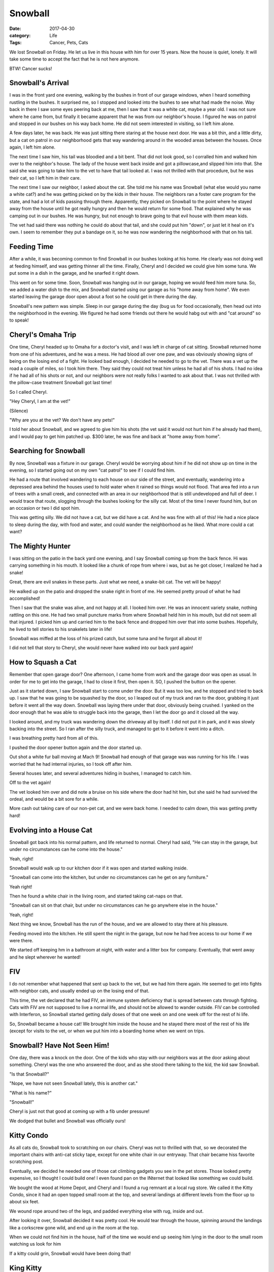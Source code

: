 Snowball
########

:date: 2017-04-30
:category: Life
:Tags: Cancer, Pets, Cats

We lost Snowball on Friday. He let us live in this house with him for over 15
years. Now the house is quiet, lonely. It will take some time to accept the
fact that he is not here anymore.

BTW! Cancer sucks!

..  image:: Snowball1.jpg
    :align: center
    :caption: Snowball helping me work!

Snowball's Arrival
******************

I was in the front yard one evening, walking by the bushes in front of our
garage windows, when I heard something rustling in the bushes. It surprised me,
so I stopped and looked into the bushes to see what had made the noise. Way
back in there I saw some eyes peering back at me, then I saw that it was a
white cat, maybe a year old. I was not sure where he came from, but finally it
became apparent that he was from our neighbor's house. I figured he was on
patrol and stopped in our bushes on his way back home. He did not seem
interested in visiting, so I left him alone.

A few days later, he was back. He was just sitting there staring at the house
next door. He was a bit thin, and a little dirty, but a cat on patrol in our
neighborhood gets that way wandering around in the wooded areas between the
houses. Once again, I left him alone.

The next time I saw him, his tail was bloodied and a bit bent. That did not
look good, so I corralled him and walked him over to the neighbor's house. The
lady of the house went back inside and got a pillowcase,and slipped him into
that. She said she was going to take him to the vet to have that tail looked
at. I was not thrilled with that procedure, but he was their cat, so I left him
in their care.

The next time I saw our neighbor, I asked about the cat. She told me his name
was Snowball (what else would you name a white cat?) and he was getting picked
on by the kids in their house. The neighbors ran a foster care program for the
state, and had a lot of kids passing through there. Apparently, they picked on
Snowball to the point where he stayed away from the house until he got really
hungry and then he would return for some food. That explained why he was
camping out in our bushes. He was hungry, but not enough to brave going to that
evil house with them mean kids.

The vet had said there was nothing he could do about that tail, and she could
put him "down", or just let it heal on it's own. I seem to remember they put a
bandage on it, so he was now wandering the neighborhood with that on his tail.

Feeding Time
************

After a while, it was becoming common to find Snowball in our bushes looking at
his home. He clearly was not doing well at feeding himself, and was getting
thinner all the time. Finally, Cheryl and I decided we could give him some tuna.
We put some in a dish in the garage, and he snarfed it right down. 

This went on for some time. Soon, Snowball was hanging out in our garage,
hoping we would feed him more tuna. So, we added a water dish to the mix, and
Snowball started using our garage as his "home away from home". We even started
leaving the garage door open about a foot so he could get in there during the
day.

Snowball's new pattern was simple. Sleep in our garage during the day (bug us
for food occasionally, then head out into the neighborhood in the evening. We
figured he had some friends out there he would habg out with and "cat around"
so to speak!

Cheryl's Omaha Trip
*******************

One time, Cheryl headed up to Omaha for a doctor's visit, and I was left in
charge of cat sitting. Snowball returned home from one of his adventures, and
he was a mess. He had blood all over one paw, and was obviously showing signs
of being on the losing end of a fight. He looked bad enough, I decided he
needed to go to the vet. There was a vet up the road a couple of miles, so I
took him there. They said they could not treat him unless he had all of his
shots. I had no idea if he had all of his shots or not, and our neighbors were
not really folks I wanted to ask about that. I was not thrilled with the
pillow-case treatment Snowball got last time!

So I called Cheryl.

"Hey Cheryl, I am at the vet!"

(Silence) 

"Why are you at the vet? We don't have any pets!"

I told her about Snowball, and we agreed to give him his shots (the vet said it
would not hurt him if he already had them), and I would pay to get him patched
up. $300 later, he was fine and back at "home away from home".

Searching for Snowball
**********************

By now, Snowball was a fixture in our garage. Cheryl would be worrying about
him if he did not show up on time in the evening, so I started going out on my own "cat
patrol" to see if I could find him.

He had a route that involved wandering to each house on our side of the street,
and eventually, wandering into a depressed area behind the houses used to hold
water when it rained so things would not flood. That area fed into a run of
trees with a small creek, and connected with an area in our neighborhood that
is still undeveloped and full of deer. I would trace that route, slogging
through the bushes looking for the silly cat. Most of the time I never found
him, but on an occasion or two I did spot him. 

This was getting silly. We did not have a cat, but we did have a cat. And he
was fine with all of this! He had a nice place to sleep during the day, with
food and water, and could wander the neighborhood as he liked. What more could
a cat want?

The Mighty Hunter
*****************

I was sitting on the patio in the back yard one evening, and I say Snowball
coming up from the back fence. Hi was carrying something in his mouth. It
looked like a chunk of rope from where i was, but as he got closer, I realized
he had a snake!

Great, there are evil snakes in these parts. Just what we need, a snake-bit
cat. The vet will be happy!

He walked up on the patio and dropped the snake right in front of me. He seemed
pretty proud of what he had accomplished!

Then I saw that the snake was alive, and not happy at all. I looked him over.
He was an innocent variety snake, nothing rattling on this one. He had two
small puncture marks from where Snowball held him in his mouth, but did not
seem all that injured. I picked him up and carried him to the back fence and
dropped him over that into some bushes. Hopefully, he lived to tell stories to
his snakelets later in life!

Snowball was miffed at the loss of his prized catch, but some tuna and he
forgot all about it!

I did not tell that story to Cheryl, she would never have walked into our back
yard again!

How to Squash a Cat
*******************

Remember that open garage door? One afternoon, I came home from work and the
garage door was open as usual. In order for me to get into the garage, I had to
close it first, then open it. SO, I pushed the button on the opener.

Just as it started down, I saw Snowball start to come under the door. But it
was too low, and he stopped and tried to back up. I saw that he was going to be
squashed by the door, so I leaped out of my truck and ran to the door, grabbing
it just before it went all the way down. Snowball was laying there under that
door, obviously being crushed. I yanked on the door enough that he was able to
struggle back into the garage, then I let the door go and it closed all the
way.

I looked around, and my truck was wandering down the driveway all by itself. I
did not put it in park, and it was slowly backing into the street. So I ran
after the silly truck, and managed to get to it before it went into a ditch. 

I was breathing pretty hard from all of this.

I pushed the door opener button again and the door started up.

Out shot a white fur ball moving at Mach 9! Snowball had enough of that garage
was was running for his life. I was worried that he had internal injuries, so I
took off after him.

Several houses later, and several adventures hiding in bushes, I managed to
catch him. 

Off to the vet again!

The vet looked him over and did note a bruise on his side where the door had
hit him, but she said he had survived the ordeal, and would be a bit sore for a
while.

More cash out taking care of our non-pet cat, and we were back home. I needed
to calm down, this was getting pretty hard!

Evolving into a House Cat
*************************

Snowball got back into his normal pattern, and life returned to normal. Cheryl
had said, "He can stay in the garage, but under no circumstances can he come
into the house."

Yeah, right!

Snowball would walk up to our kitchen door if it was open and started walking
inside.

"Snowball can come into the kitchen, but under no circumstances can he get on
any furniture."

Yeah right!

Then he found a white chair in the living room, and started taking cat-naps on that.

"Snowball can sit on that chair, but under no circumstances can he go anywhere
else in the house."

Yeah, right!

Next thing we know, Snowball has the run of the house, and we are allowed to
stay there at his pleasure.

Feeding moved into the kitchen. He still spent the night in the garage, but now
he had free access to our home if we were there.

We started off keeping hm in a bathroom at night, with water and a litter box
for company. Eventually, that went away and he slept wherever he wanted!

FIV
***

I do not remember what happened that sent up back to the vet, but we had him
there again. He seemed to get into fights with neighbor cats, and usually ended
up on the losing end of that.

This time, the vet declared that he had FIV, an immune system deficiency that
is spread between cats through fighting. Cats with FIV are not supposed to live
a normal life, and should not be allowed to wander outside. FIV can be
controlled with Interferon, so Snowball started getting daily doses of that one
week on and one week off for the rest of hi life.

So, Snowball became a house cat! We brought him inside the house and he stayed
there most of the rest of his life (except for visits to the vet, or when we
put him into a boarding home when we went on trips.

Snowball? Have Not Seen Him!
****************************

One day, there was a knock on the door. One of the kids who stay with our
neighbors was at the door asking about something. Cheryl was the one who
answered the door, and as she stood there talking to the kid, the kid saw
Snowball.

"Is that Snowball?" 

"Nope, we have not seen Snowball lately, this is another cat."

"What is his name?"

"Snowball!"

Cheryl is just not that good at coming up with a fib under pressure!

We dodged that bullet and Snowball was officially ours!

Kitty Condo
***********

As all cats do, Snowball took to scratching on our chairs. Cheryl was not to
thrilled with that, so we decorated the important chairs with anti-cat sticky
tape, except for one white chair in our entryway. That chair became hiss favorite
scratching post.

Eventually, we decided he needed one of those cat climbing gadgets you see in
the pet stores. Those looked pretty expensive, so I thought I could build one!
I even found  pan on the INternet that looked like something we could build.

We bought the wood at Home Depot, and Cheryl and I found a rug remnant at a
local rug store. We called it the Kitty Condo, since it had an open topped
small room at the top, and several landings at different levels from the floor
up to about six feet.

We wound rope around two of the legs, and padded everything else with rug,
inside and out.

After looking it over, Snowball decided it was pretty cool. He would tear
through the house, spinning around the landings like a corkscrew gone wild, and
end up in the room at the top.

When we could not find him in the house, half of the time we would end up
seeing him lying in the door to the small room watching us look for him

If a kitty could grin, Snowball would have been doing that!

King Kitty
**********

Snowball ruled our home for several years as an only cat. We fell into the
pattern of taking care of him, doing "kitty poop duty" every day as we cleaned
his litter boxes (we ended up with two, one in the laundry room and the other
in the bathroom where he slept for a while).

He did really well on the Interferon, and gained a fair amount of weight. All
in all, he was doing fine.

Snowball the Art  Lover
***********************

One day, we came home to find Snowball sitting on the chair in our entryway.
Above that chair was a painting of a house, and Snowball was staring directly
at that painting. We decided he was becoming an art critic. It was a nice
painting, but that was not what had his attention.

I puzzled over this situation for a minute, then gave the painting a closer
look. I peeked behind the thing and found the real object of Snowball's
attention.

There was a gecko hanging onto that painting for dear life. There was no way he
was going to climb down as long as that durned cat was sitting there waiting
for him!

Snowball developed a habit of adopting all kinds of critters as his personal
pets. He seemed fascinated by geckos, but the occasional flying bug was just as
interesting to him. Usually, I managed to rescue the critters and get them out
of the house before Snowball figured out what to do with them!

Enter the Villain
*****************

Cheryl had taken a job as the Executive Director of the Austin Humane Society.
A lady in Victoria, Texas (on the gulf coast) had spotted a part Siamese kitten
wandering lose in the streets, and decided to bring him to Austin. The Austin
Humane Society was a no-kill facility, and she wanted this kitty to have a
chance.

The kitten was named "Victor" (for obvious reasons), and when they let him
wander around, he found Cheryl's office. He decided she was pretty cool, and
would hang out with her.

Then they discovered that Victor had FIV, and they could not adopt him out.
That meant he would have to be put to sleep.

One of the techs, noting how Victor and Cheryl got along so well, noted that we
already had an FIV cat at home. Victor should go live with us. So, now we had
two cats!

Victor's nickname was "Thug". When he came into our home, we initially kept him
in the bathroom to see how he and Snowball would get along. There was a lot of
growling and sniffing going on along the bottom of the bathroom door, but
eventually they started putting up with each other.

Victor had a kind of swagger in his walk, like he wanted to be the boss! He
developed the habit of taking a swipe at Snowball as he walked by, but soon
enough they were best friends.

TKB
***

Both cats liked to look out the window. We have two windows with padded
cushions right along the window. We would open the window about six inches, and
both cats would hop up onto the cushions and sniff the air and look at the
birdies. What really set them off was the occasional gecko that would walk by
on the window ledge. There was a serious risk that one or both of them would
attack through the screen and they would be gone. We kept the window close
enough that they could not squeek (meow?) through.

The sight of those two sitting on the cushion was funny. We started calling it
"Two Kitty Butts" or TKB for short.

..  image:: TKB.jpg
    :align: center


Cat Sitting
***********

One big problem with having pets, is figuring out what to do with them when you
travel. We found a local boarding place that had a bunch of rooms they would
put pets into and let them run around. Snowball and Victor would share a
bathroom area when we traveled.

The only problem with that is that we needed to make sure both cats got their
FIV medicines.

Eventually, we discovered that some of the technicians at the vet facility we
were using did cat sitting duties, and would come to your home as needed when
you were away. We started using this service, since then the cats could just
stay home and there was no problem with  dealing with the medicines. It was a
much better solution since these folks could take care of anything, even haul
them back to the vet if needed while we were away.

Life with the Cats ******************

We settled into a comfortable pattern with the cats.They would greet us when we
came home, demand food, then ignore us until they wanted something else. You
know::

    Dogs have masters, cats have servants.

They added something to our home, and they seemed content to wander around the
house looking for comfortable places to sleep. Cheryl seemed to have problems
finding the cats. I would end up searching for them everywhere.

Snowball found several interesting hiding places. One was under a hassock in
our living room. It seemed to short for him, but he would hide under the skirts
around that things often.

My favorite hiding place was funny. We have a desk on one wall in our entryway.
Snowball would jump up on that desk and lie down next to a flower pot. He was
in plain sight, but we did not expect him to be there. So we would both walk
past the desk on a "Search for Snowball" action and not see him. We once found
Victor doing the same thing on top of the refrigerator. How he got up there is
a mystery!

Getting Older
*************

Snowball started to show signs of aging a few years ago. He started not eating
as much and had problems with his intestinal tract. What he ate was not working
its way through him. Eventually we took him to the vet and discovered two
issues. Snowballs muscles were not working right to push stuff through his
system, so we had to add medicine to his daily diet to help with that.

A worse problem was his heart. He had a "galloping" heartbeat, not a normal
one. We ended up taking him to a heart specialist who put him on still more
medicines. ALl of that seemed to be helping.

Snowball started getting really picky about what he ate. In the beginning, we
fed both cats a dry food, and added a wet packet for variety. Slowly the wet
food replaced the dry food. We would go to Petsmart and stock up on small cans
of food, and feed Snowball half a can every meal. Meals happened at 7am and
7pm. 

Then Snowball got more picky about which canned food he would eat. If we fed
him something he did not like, he would only eat a little of it. So, we started
feeding him more often, and recording what he would eat and what he did not
like. Snowball figured this out, and started begging for food any time he
wanted something. Feeding wend from twice a day to four times a day.

Cat Demands
***********

Cats are normally part of a pride. The pride defines who is top cat, and who is
on the bottom. In our home, I was at the top, and Cheryl was at the bottom! For
some reason, Snowball never bugged me during the night for food. But Cheryl was
his target constantly. I know why! She always caved in and got up to feed him,
no matter what time of day it was! Snowball liked to jump up on our bed and lay
down next to Cheryl's head and purr. LOUDLY. She would wake up and go feed him.
He never did that with me (probably because I would not leap up as easily!

In his last few months, he did start jumping on my chest when I lay on my back.
That might happen in the middle of the night, but , more often, it happened
when I was waking up in the morning. I would be on my back, and Snowball would
walk up my stomach and lay down there and start "exfoliating" my face! He would
lick furiously on my forehead, and nose, while I gave him a head massage. He
loved it, and it always ended with Snowball being carried out to the kitchen
for breakfast.

It was our routine.

Cats in the Sink
****************

We always kept a water dish in the kitchen, and another on in Cheryl's office
so Snowball had plenty of water available. He would drink out of the one in
Cheryl's office, but seemed to ignore the one in the kitchen.

His favorite watering place was Cheryl's sink in our master bathroom. He would
jump up there and wait until someone came by to turn on the water, then he
would lick at the stream of water. After he was done, he would lay down and
watch the water run.

He would demand to go to the bathroom a lot, and he even trained our cat
sitting folks to take him there when they took care of him. When he was
smaller, he would curl up in that sink and wait! We often found him there on
cat searches!

..  image:: Snowball2.jpg
    :align: center

More Medical Woes
*****************

While we were working on getting his system working right, we discovered
another ill. Snowball had developed diabetes! That meant we needed to add
insulin to his daily medical needs. Cheryl, ever the accountant, put together a
spreadsheet we used to track what he ate, (when he pooped for a while), and
when he needed what medicines. It took a full page to list all of that and we
had cells for each day of the week. The pattern was to record what was given so
we both would know what had been done. I have to admit i was not that good at
recording things on occasion, but the spreadsheet helped a lot as his list of
medicines grew.

All of this was hard to keep up with, but it helped. Snowball seemed to be
doing well, but he was not a agile as he had been. He could not jump up much,
so we had to lift him up to the sink, or onto our bed. Still, he was active and
pretty normal for a cat.

Bad News
********

I was in Dallas for a short trip. Cheryl called me to say she had Snowball at
the vet. She had noticed a swelling around his rear end, and it seemed to be
getting worse. She decided it needed looking at.

It was a tumor, and it had grown pretty big. The vet was pretty sure it was
cancer, and it was big enough that removing it would be very difficult.

She recommended a specialist, and we took Snowball there and again got the news
that operating would be very hard. Snowball's heart and age meant he might not
survive the surgery, and even if he did, the end result would not be good. He
would have no control over his bowels, and would have a tough life. Add to that
they were not even sure they could get the tumor completely out.

Snowball was obviously in pain, so we added pain medicine to his list. The
first thing we tried made hom very wobbly. He had a hard time standing up. We
switched medicines and he did better.

Still, the only thing keeping him going was all this medicine, and our constant
care.

One of our good friends, who occasionally took care of him, and called him "My
Pal" recommended his vet, and got Snowball an appointment.  Yet another
confirmation of what we already knew and we had to make the hard decision.

Snowball was in pain, and it was only going to get worse. We decided to spare
him that pain.

We took him to his doctor, a lady who had tended to him for years, and as we
both held him, we ended his pain. 

And our real pain started!

Saying Goodbye
**************

..  image:: images/Snowball3.jpg
    :align: center

Snowball was part of our life for almost 15 years. Cats with FIV are not
supposed to live as long, but the vets all said he was still with us because of
the love and care he got at home. He was happy in his home! He was a kind and
gentle cat, and, once he got over being afraid of other folks, he was friendly
with everyone who came into our house.

Snowball had a way of making himself part of peoples lives. The staff at the
vet clinic all loved him, his vets loved him, and we loved him.

We got cards of condolence from everyone who knew him. All of the staff at the
vet clinic signed a card, we got cards from all of the doctors who cared for
him or saw him in those last few weeks.

The worse part of losing Snowball was removing all of his things. We did this
slowly. Now, the only thing visible in our house is the "Kitty Condo". I am not
sure what we will do with that. 

It is hard for both Cheryl and I to come home and not find a kitty waiting to
greet us. 

Rest in Peace, Kitty!
*********************

We buried Snowball next to Victor, who we also lost to cancer four years
earlier. Both kitties are in Kitty Heaven now, chasing each other and looking
for geckos.

Rest in Peace kitties, and thank you for sharing your lives with us!

